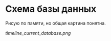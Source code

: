 * Cхема базы данных

  Рисую по памяти, но общая картина понятна.

  [[timeline_current_database.png]]
